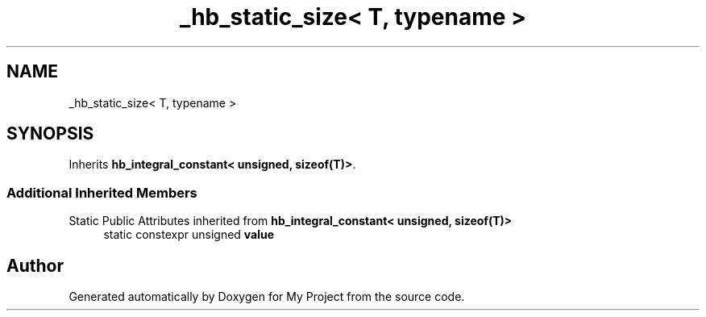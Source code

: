 .TH "_hb_static_size< T, typename >" 3 "Wed Feb 1 2023" "Version Version 0.0" "My Project" \" -*- nroff -*-
.ad l
.nh
.SH NAME
_hb_static_size< T, typename >
.SH SYNOPSIS
.br
.PP
.PP
Inherits \fBhb_integral_constant< unsigned, sizeof(T)>\fP\&.
.SS "Additional Inherited Members"


Static Public Attributes inherited from \fBhb_integral_constant< unsigned, sizeof(T)>\fP
.in +1c
.ti -1c
.RI "static constexpr unsigned \fBvalue\fP"
.br
.in -1c

.SH "Author"
.PP 
Generated automatically by Doxygen for My Project from the source code\&.
